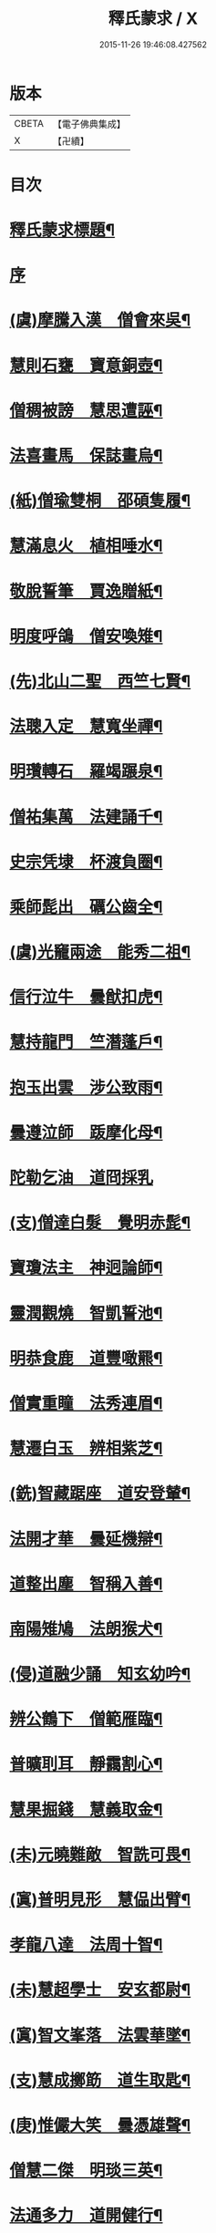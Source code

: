 #+TITLE: 釋氏蒙求 / X
#+DATE: 2015-11-26 19:46:08.427562
* 版本
 |     CBETA|【電子佛典集成】|
 |         X|【卍續】    |

* 目次
* [[file:KR6r0156_001.txt::001-0226b2][釋氏蒙求標題¶]]
* [[file:KR6r0156_001.txt::0227b3][序]]
* [[file:KR6r0156_001.txt::0227b11][(虞)摩騰入漢　僧會來吳¶]]
* [[file:KR6r0156_001.txt::0227c13][慧則石甕　寶意銅壺¶]]
* [[file:KR6r0156_001.txt::0227c22][僧稠被謗　慧思遭誣¶]]
* [[file:KR6r0156_001.txt::0228a15][法喜畫馬　保誌畫烏¶]]
* [[file:KR6r0156_001.txt::0228b4][(紙)僧瑜雙桐　邵碩隻履¶]]
* [[file:KR6r0156_001.txt::0228b16][慧滿息火　植相唾水¶]]
* [[file:KR6r0156_001.txt::0228b23][敬脫誓筆　賈逸贈紙¶]]
* [[file:KR6r0156_001.txt::0228c12][明度呼鴿　僧安喚雉¶]]
* [[file:KR6r0156_001.txt::0229a2][(先)北山二聖　西竺七賢¶]]
* [[file:KR6r0156_001.txt::0229a11][法聰入定　慧寬坐禪¶]]
* [[file:KR6r0156_001.txt::0229b2][明瓚轉石　羅竭蹍泉¶]]
* [[file:KR6r0156_001.txt::0229b14][僧祐集萬　法建誦千¶]]
* [[file:KR6r0156_001.txt::0229c2][史宗凭埭　杯渡負圈¶]]
* [[file:KR6r0156_001.txt::0229c15][乘師髭出　礪公齒全¶]]
* [[file:KR6r0156_001.txt::0229c23][(虞)光竉兩途　能秀二祖¶]]
* [[file:KR6r0156_001.txt::0230a7][信行泣牛　曇猷扣虎¶]]
* [[file:KR6r0156_001.txt::0230a15][慧持龍門　竺潛蓬戶¶]]
* [[file:KR6r0156_001.txt::0230b5][抱玉出雲　涉公致雨¶]]
* [[file:KR6r0156_001.txt::0230b14][曇遵泣師　䟦摩化母¶]]
* [[file:KR6r0156_001.txt::0230b24][陀勒乞油　道冏採乳]]
* [[file:KR6r0156_001.txt::0230c12][(支)僧達白髮　覺明赤髭¶]]
* [[file:KR6r0156_001.txt::0230c18][寶瓊法主　神迥論師¶]]
* [[file:KR6r0156_001.txt::0231a2][靈潤觀燒　智凱誓池¶]]
* [[file:KR6r0156_001.txt::0231a13][明恭食鹿　道豐噉羆¶]]
* [[file:KR6r0156_001.txt::0231b3][僧實重瞳　法秀連眉¶]]
* [[file:KR6r0156_001.txt::0231b11][慧遷白玉　辨相紫芝¶]]
* [[file:KR6r0156_001.txt::0231b18][(銑)智藏踞座　道安登輦¶]]
* [[file:KR6r0156_001.txt::0231c9][法開才華　曇延機辯¶]]
* [[file:KR6r0156_001.txt::0231c23][道整出塵　智稱入善¶]]
* [[file:KR6r0156_001.txt::0232a11][南陽雉鳩　法朗猴犬¶]]
* [[file:KR6r0156_001.txt::0232a22][(侵)道融少誦　知玄幼吟¶]]
* [[file:KR6r0156_001.txt::0232b9][辨公鶴下　僧範雁臨¶]]
* [[file:KR6r0156_001.txt::0232b16][普曠刵耳　靜靄割心¶]]
* [[file:KR6r0156_001.txt::0232c5][慧果掘錢　慧義取金¶]]
* [[file:KR6r0156_001.txt::0232c20][(未)元曉難敵　智詵可畏¶]]
* [[file:KR6r0156_001.txt::0233a7][(寘)普明見形　慧偘出臂¶]]
* [[file:KR6r0156_001.txt::0233a18][孝龍八達　法周十智¶]]
* [[file:KR6r0156_001.txt::0233b4][(未)慧超學士　安玄都尉¶]]
* [[file:KR6r0156_001.txt::0233b10][(寘)智文峯落　法雲華墜¶]]
* [[file:KR6r0156_001.txt::0233b21][(支)慧成擲筯　道生取匙¶]]
* [[file:KR6r0156_001.txt::0233c8][(庚)惟儼大笑　曇憑雄聲¶]]
* [[file:KR6r0156_001.txt::0233c16][僧慧二傑　明琰三英¶]]
* [[file:KR6r0156_001.txt::0233c22][法通多力　道開健行¶]]
* [[file:KR6r0156_001.txt::0234a13][普化挾木　香公堀坑¶]]
* [[file:KR6r0156_001.txt::0234b3][(青)曇始足白　羅叉眼青¶]]
* [[file:KR6r0156_001.txt::0234b19][僧洪鑄像　士行燒經¶]]
* [[file:KR6r0156_001.txt::0234c11][(質)生融上首　觀肇第一¶]]
* [[file:KR6r0156_001.txt::0234c15][智順持戒　道房授律¶]]
* [[file:KR6r0156_001.txt::0234c24][道超□□　明徹□□¶]]
* [[file:KR6r0156_001.txt::0235a13][道英臥氷　慧滿坐雪¶]]
* [[file:KR6r0156_001.txt::0235a24][(月)藏母吞星　玄親夢月¶]]
* [[file:KR6r0156_001.txt::0235b9][(屑)慧隆松寒　朗公霜潔¶]]
* [[file:KR6r0156_001.txt::0235b16][道常執志　亡名秉節¶]]
* [[file:KR6r0156_001.txt::0235c5][僧可臂斷　法願齒折¶]]
* [[file:KR6r0156_001.txt::0235c15][(東)淵度興西　基進化東¶]]
* [[file:KR6r0156_001.txt::0235c20][(冬)彌天辨鼎　法安獲鐘¶]]
* [[file:KR6r0156_001.txt::0236a12][超達伏草　難陀變筇¶]]
* [[file:KR6r0156_001.txt::0236b4][法願律虎　慧榮義龍¶]]
* [[file:KR6r0156_001.txt::0236b14][法進施體　僧富劃胸¶]]
* [[file:KR6r0156_002.txt::002-0236c10][(錫)琳祜會郊　可育面壁¶]]
* [[file:KR6r0156_002.txt::002-0236c17][(易)法開善醫　曇遷妙易¶]]
* [[file:KR6r0156_002.txt::0237a12][(錫)僧淵架橋　隱峯擲錫¶]]
* [[file:KR6r0156_002.txt::0237a24][(陌)甯師食荷　僧喜噉石¶]]
* [[file:KR6r0156_002.txt::0237b11][(錫)智巖能軍　慧璡健敵¶]]
* [[file:KR6r0156_002.txt::0237b23][(麻)世高化蟒　明琛變蛇¶]]
* [[file:KR6r0156_002.txt::0238a2][法持白竹　道愻靈華¶]]
* [[file:KR6r0156_002.txt::0238a12][童進飲酒　無著啜茶¶]]
* [[file:KR6r0156_002.txt::0238b10][慧布論義　法汰破邪¶]]
* [[file:KR6r0156_002.txt::0238b24][(遇)德素少達　慧稜幼悟¶]]
* [[file:KR6r0156_002.txt::0238c10][僧慧渡河　安靜登墓¶]]
* [[file:KR6r0156_002.txt::0238c19][遂端生蓮　耆域治樹¶]]
* [[file:KR6r0156_002.txt::0239a4][淨度游獵　玄風張捕¶]]
* [[file:KR6r0156_002.txt::0239a16][(尤)僧璨三國　道一九州¶]]
* [[file:KR6r0156_002.txt::0239a24][真表蝦蟆　檀特獼猴¶]]
* [[file:KR6r0156_002.txt::0239b15][智潤愽瞻　曇影風流¶]]
* [[file:KR6r0156_002.txt::0239b21][僧朗知盜　法通被囚¶]]
* [[file:KR6r0156_002.txt::0239c9][(馬)道生領徒　慧遠結社¶]]
* [[file:KR6r0156_002.txt::0239c22][主公向驢　永師指馬¶]]
* [[file:KR6r0156_002.txt::0240a11][僧達□餻　世瑜受菓¶]]
* [[file:KR6r0156_002.txt::0240a22][法曠去妖　慧安防禍¶]]
* [[file:KR6r0156_002.txt::0240b14][(陽)道光義虎　恭明智囊¶]]
* [[file:KR6r0156_002.txt::0240b20][靈坦心印　玄暢目光¶]]
* [[file:KR6r0156_002.txt::0240c10][道傑頭大　溫行眉長¶]]
* [[file:KR6r0156_002.txt::0240c17][祇難異術　曇鸞仙方¶]]
* [[file:KR6r0156_002.txt::0241a8][岑公養鼠　道判放羊¶]]
* [[file:KR6r0156_002.txt::0241a20][寶瓊龍瑞　慧哲象王¶]]
* [[file:KR6r0156_002.txt::0241b5][(沃)明瞻直身　曇顯翹足¶]]
* [[file:KR6r0156_002.txt::0241b21][(屋)法蘭辨灰　慧要刻木¶]]
* [[file:KR6r0156_002.txt::0241c6][靈藏布衣　法雲錦服¶]]
* [[file:KR6r0156_002.txt::0241c20][慧約青牛　曇弘金鹿¶]]
* [[file:KR6r0156_002.txt::0242a5][諦親書鎮　倫母神幡¶]]
* [[file:KR6r0156_002.txt::0242a24][(刪)智炫出國　童壽入關¶]]
* [[file:KR6r0156_002.txt::0242b13][無竭過嶺　法和登山¶]]
* [[file:KR6r0156_002.txt::0242c2][(寒)諦乘荷葉　相渡波瀾¶]]
* [[file:KR6r0156_002.txt::0242c12][(尾)善伏誡神　慧嵬問鬼¶]]
* [[file:KR6r0156_002.txt::0242c23][(紙)曇籥四飛　法橋百里¶]]
* [[file:KR6r0156_002.txt::0243a5][慧受青龍　道洪白雉¶]]
* [[file:KR6r0156_002.txt::0243a12][慧安古杖　僧群靈水¶]]
* [[file:KR6r0156_002.txt::0243a24][(真)漫提指客　處寂候賓]]
* [[file:KR6r0156_002.txt::0243b19][慧韶撤被　法嚮裂巾¶]]
* [[file:KR6r0156_002.txt::0243c8][圖澄洗膓　佛調現身¶]]
* [[file:KR6r0156_002.txt::0243c24][玄高入魏　帛遠□□¶]]
* [[file:KR6r0156_002.txt::0244a17][(藥)慧休吟雲　道林放鶴¶]]
* [[file:KR6r0156_002.txt::0244b3][法相滑稽　僧淵言謔¶]]
* [[file:KR6r0156_002.txt::0244b14][崇慧登梯　通達入鑊¶]]
* [[file:KR6r0156_002.txt::0244c4][琳佛鬚生　翼像淚落¶]]
* [[file:KR6r0156_002.txt::0244c11][(支)東興尚廣　西化可知¶]]
* 卷
** [[file:KR6r0156_001.txt][釋氏蒙求 1]]
** [[file:KR6r0156_002.txt][釋氏蒙求 2]]
